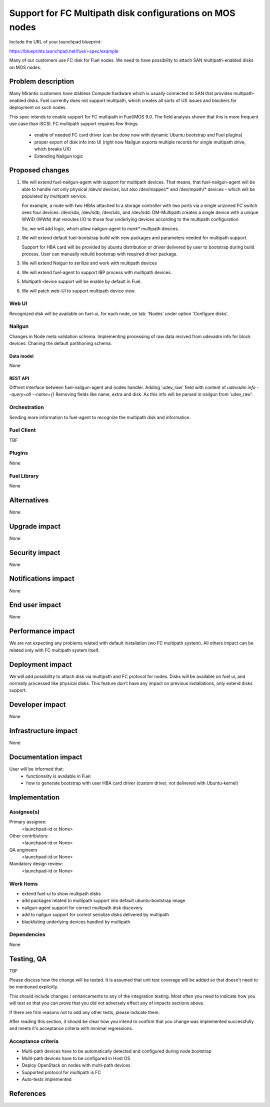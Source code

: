..
 This work is licensed under a Creative Commons Attribution 3.0 Unported
 License.

 http://creativecommons.org/licenses/by/3.0/legalcode

=========================================================
Support for FC Multipath disk configurations on MOS nodes
=========================================================

Include the URL of your launchpad blueprint:

https://blueprints.launchpad.net/fuel/+spec/example

Many of our customers use FC disk for Fuel nodes.
We need to have possibility to attach SAN multipath-enabled disks on MOS nodes.


--------------------
Problem description
--------------------

Many Mirantis customers have diskless Compute hardware which is usually
connected to SAN that provides multipath-enabled disks.
Fuel currently does not support multipath, which creates all sorts of UX issues
and blockers for deployment on such nodes.

This spec intends to enable support for FC multipath in Fuel/MOS 9.0. The field
analysis shown that this is more frequent use case than iSCSI.
FC multipath support requires few things:

    * enable of needed FC card driver (can be done now with dynamic Ubuntu
      bootstrap and Fuel plugins)

    * proper export of disk info into UI (right now Nailgun exports multiple
      records for single multipath drive, which breaks UX)

    * Extending Nailgun logic


----------------
Proposed changes
----------------


#. We will extend fuel-nailgun-agent with support for multipath devices.
   That means, that fuel-nailgun-agent will be able to handle not only physical
   /dev/*d* devices, but also /dev/mapper/* and /dev/mpath/* devices - which
   will be populated by multipath service.

   For example, a node with two HBAs attached to a storage controller with two
   ports via a single unzoned FC switch sees four devices: /dev/sda, /dev/sdb,
   /dev/sdc, and /dev/sdd. DM-Multipath creates a single device with a
   unique WWID (WWN) that reroutes I/O to those four underlying devices
   according to the multipath configuration

   So, we will add logic, which allow nailgun-agent to *mark** multipath
   devices.

#. We will extend default fuel-bootstrap build with new packages and parameters
   needed for multipath support.

   Support for HBA card will be provided by ubuntu distribution or driver
   delivered by user to bootstrap during    build process. User can manually
   rebuild bootstrap with required driver package.

#. We will extend Naigun to serilize and work with multipath devices

#. We will extend fuel-agent to support IBP process with multipath
   devices.

#. Multipath-device support will be enable by default in Fuel.

#. We will patch web-UI to support multipath device view.

Web UI
======

Recognized disk will be available on fuel-ui, for each node, on tab: 'Nodes'
under option 'Configure disks'.


Nailgun
=======

Changes in Node meta validation schema. Implementing processing of raw data
recived from udevadm info for block devices.
Chaning the default partitioning schema.

Data model
----------

None

REST API
--------


Diffrent interface between fuel-nailgun-agent and nodes handler.
Adding 'udev_raw' field with content of `udevadm info --query=all --name={}`
Removing fields like name, extra and disk. As this info will be parsed in
nailgun from 'udev_raw'.


Orchestration
=============

Sending more information to fuel-agent to recognize the multipath disk and
information.


Fuel Client
===========

TBF

Plugins
=======

None


Fuel Library
============

None


------------
Alternatives
------------

None


--------------
Upgrade impact
--------------

None


---------------
Security impact
---------------

None


--------------------
Notifications impact
--------------------

None


---------------
End user impact
---------------

None

------------------
Performance impact
------------------

We are not expecting any problems related with default installation
(w\o FC multipath system).
All others impact can be related only with FC multipath system itself.

-----------------
Deployment impact
-----------------

We will add possibility to attach disk via multipath and FC protocol for nodes.
Disks will be available on fuel ui, and normally processed like physical disks.
This feature don't have any impact on previous installations, only
extend disks support.

----------------
Developer impact
----------------

None


---------------------
Infrastructure impact
---------------------

None


--------------------
Documentation impact
--------------------

User will be informed that:
    - functionality is available in Fuel

    - how to generate bootstrap with user HBA card driver
      (custom driver, not delivered with Ubuntu-kernel)


--------------
Implementation
--------------

Assignee(s)
===========

Primary assignee:
  <launchpad-id or None>

Other contributors:
  <launchpad-id or None>


QA engineers
  <launchpad-id or None>

Mandatory design review:
    <launchpad-id or None>

Work Items
==========

- extend fuel-ui to show multipath disks
- add packages related to multipath support into default ubuntu-bootstrap image
- nailgun-agent support for correct multipath disk discovery
- add to nailgun support for correct serialize disks delivered by multipath
- blacklisting underlying devices handled by multipath


Dependencies
============

None


------------
Testing, QA
------------

TBF

Please discuss how the change will be tested. It is assumed that unit test
coverage will be added so that doesn't need to be mentioned explicitly.

This should include changes / enhancements to any of the integration
testing. Most often you need to indicate how you will test so that you can
prove that you did not adversely effect any of impacts sections above.

If there are firm reasons not to add any other tests, please indicate them.

After reading this section, it should be clear how you intend to confirm that
you change was implemented successfully and meets it's acceptance criteria
with minimal regressions.

Acceptance criteria
===================

* Multi-path devices have to be automatically detected and configured during node bootstrap

* Multi-path devices have to be configured in Host OS

* Deploy OpenStack on nodes with multi-path devices

* Supported protocol for multipath is FC

* Auto-tests implemented



----------
References
----------

